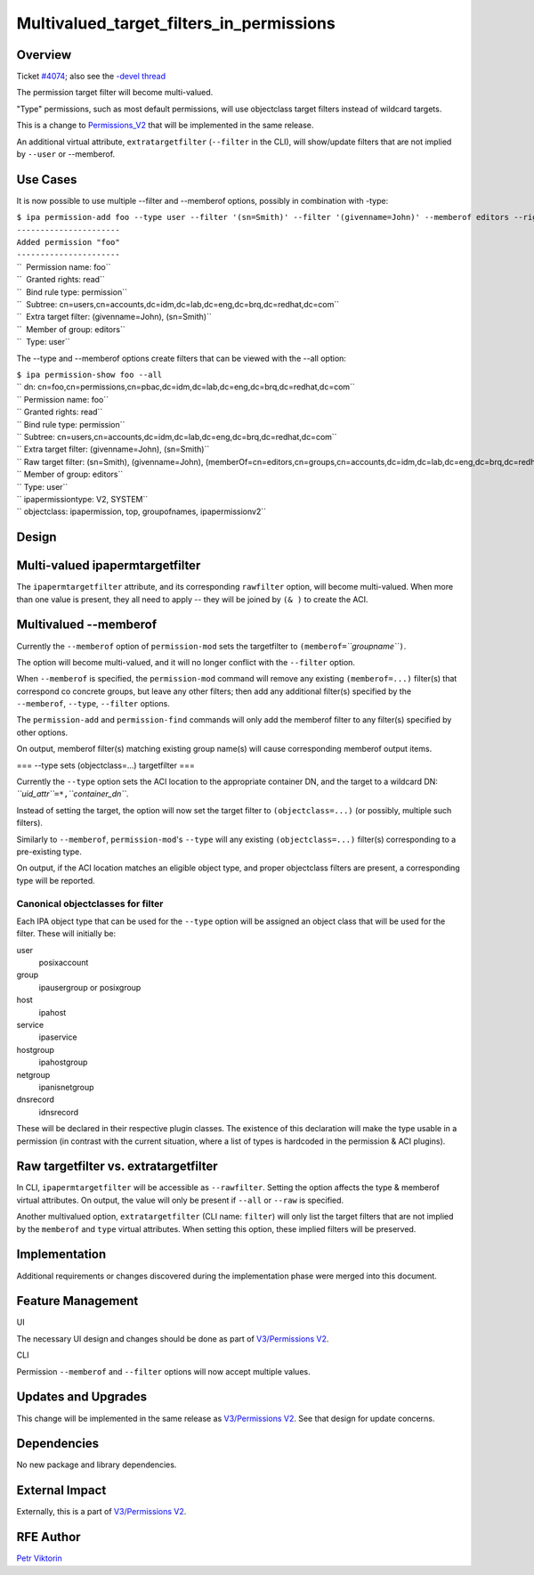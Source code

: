 Multivalued_target_filters_in_permissions
=========================================

Overview
--------

Ticket `#4074 <https://fedorahosted.org/freeipa/ticket/4074>`__; also
see the `-devel
thread <http://www.redhat.com/archives/freeipa-devel/2013-December/msg00063.html>`__

The permission target filter will become multi-valued.

"Type" permissions, such as most default permissions, will use
objectclass target filters instead of wildcard targets.

This is a change to `Permissions_V2 <V3/Permissions_V2>`__ that will be
implemented in the same release.

An additional virtual attribute, ``extratargetfilter`` (``--filter`` in
the CLI), will show/update filters that are not implied by ``--user`` or
--memberof.



Use Cases
---------

It is now possible to use multiple --filter and --memberof options,
possibly in combination with -type:

| ``$ ipa permission-add foo --type user --filter '(sn=Smith)' --filter '(givenname=John)' --memberof editors --right read``
| ``----------------------``
| ``Added permission "foo"``
| ``----------------------``
| ``  Permission name: foo``
| ``  Granted rights: read``
| ``  Bind rule type: permission``
| ``  Subtree: cn=users,cn=accounts,dc=idm,dc=lab,dc=eng,dc=brq,dc=redhat,dc=com``
| ``  Extra target filter: (givenname=John), (sn=Smith)``
| ``  Member of group: editors``
| ``  Type: user``

The --type and --memberof options create filters that can be viewed with
the --all option:

| ``$ ipa permission-show foo --all``
| `` dn: cn=foo,cn=permissions,cn=pbac,dc=idm,dc=lab,dc=eng,dc=brq,dc=redhat,dc=com``
| `` Permission name: foo``
| `` Granted rights: read``
| `` Bind rule type: permission``
| `` Subtree: cn=users,cn=accounts,dc=idm,dc=lab,dc=eng,dc=brq,dc=redhat,dc=com``
| `` Extra target filter: (givenname=John), (sn=Smith)``
| `` Raw target filter: (sn=Smith), (givenname=John), (memberOf=cn=editors,cn=groups,cn=accounts,dc=idm,dc=lab,dc=eng,dc=brq,dc=redhat,dc=com), (objectclass=posixaccount)``
| `` Member of group: editors``
| `` Type: user``
| `` ipapermissiontype: V2, SYSTEM``
| `` objectclass: ipapermission, top, groupofnames, ipapermissionv2``

Design
------



Multi-valued ipapermtargetfilter
----------------------------------------------------------------------------------------------

The ``ipapermtargetfilter`` attribute, and its corresponding
``rawfilter`` option, will become multi-valued. When more than one value
is present, they all need to apply -- they will be joined by ``(& )`` to
create the ACI.



Multivalued --memberof
----------------------------------------------------------------------------------------------

Currently the ``--memberof`` option of ``permission-mod`` sets the
targetfilter to ``(memberof=``\ *``groupname``*\ ``)``.

The option will become multi-valued, and it will no longer conflict with
the ``--filter`` option.

When ``--memberof`` is specified, the ``permission-mod`` command will
remove any existing ``(memberof=...)`` filter(s) that correspond co
concrete groups, but leave any other filters; then add any additional
filter(s) specified by the ``--memberof``, ``--type``, ``--filter``
options.

The ``permission-add`` and ``permission-find`` commands will only add
the memberof filter to any filter(s) specified by other options.

On output, memberof filter(s) matching existing group name(s) will cause
corresponding memberof output items.

=== --type sets (objectclass=...) targetfilter ===

Currently the ``--type`` option sets the ACI location to the appropriate
container DN, and the target to a wildcard DN:
*``uid_attr``*\ ``=*,``\ *``container_dn``*.

Instead of setting the target, the option will now set the target filter
to ``(objectclass=...)`` (or possibly, multiple such filters).

Similarly to ``--memberof``, ``permission-mod``'s ``--type`` will any
existing ``(objectclass=...)`` filter(s) corresponding to a pre-existing
type.

On output, if the ACI location matches an eligible object type, and
proper objectclass filters are present, a corresponding type will be
reported.



Canonical objectclasses for filter
^^^^^^^^^^^^^^^^^^^^^^^^^^^^^^^^^^

Each IPA object type that can be used for the ``--type`` option will be
assigned an object class that will be used for the filter. These will
initially be:

user
   posixaccount
group
   ipausergroup or posixgroup
host
   ipahost
service
   ipaservice
hostgroup
   ipahostgroup
netgroup
   ipanisnetgroup
dnsrecord
   idnsrecord

These will be declared in their respective plugin classes. The existence
of this declaration will make the type usable in a permission (in
contrast with the current situation, where a list of types is hardcoded
in the permission & ACI plugins).



Raw targetfilter vs. extratargetfilter
----------------------------------------------------------------------------------------------

In CLI, ``ipapermtargetfilter`` will be accessible as ``--rawfilter``.
Setting the option affects the type & memberof virtual attributes. On
output, the value will only be present if ``--all`` or ``--raw`` is
specified.

Another multivalued option, ``extratargetfilter`` (CLI name: ``filter``)
will only list the target filters that are not implied by the
``memberof`` and ``type`` virtual attributes. When setting this option,
these implied filters will be preserved.

Implementation
--------------

Additional requirements or changes discovered during the implementation
phase were merged into this document.



Feature Management
------------------

UI

The necessary UI design and changes should be done as part of
`V3/Permissions V2 <V3/Permissions_V2>`__.

CLI

Permission ``--memberof`` and ``--filter`` options will now accept
multiple values.



Updates and Upgrades
--------------------

This change will be implemented in the same release as `V3/Permissions
V2 <V3/Permissions_V2>`__. See that design for update concerns.

Dependencies
------------

No new package and library dependencies.



External Impact
---------------

Externally, this is a part of `V3/Permissions V2 <V3/Permissions_V2>`__.



RFE Author
----------

`Petr Viktorin <User:Pviktorin>`__